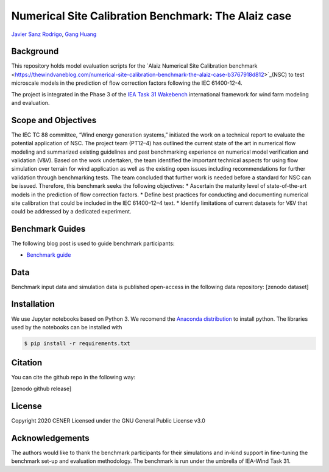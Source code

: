 Numerical Site Calibration Benchmark: The Alaiz case
====================================================
`Javier Sanz Rodrigo <mailto:jsrodrigo@cener.com>`_, `Gang Huang <mailto:gang.huang@meteodyn.com>`_ 


Background 
----------
This repository holds model evaluation scripts for the `Alaiz Numerical Site Calibration benchmark <https://thewindvaneblog.com/numerical-site-calibration-benchmark-the-alaiz-case-b3767918d812>`_(NSC) to test microscale models in the prediction of flow correction factors following the IEC 61400-12-4.

The project is integrated in the Phase 3 of the `IEA Task 31 Wakebench <https://community.ieawind.org/task31/home>`_ international framework for wind farm modeling and evaluation.

Scope and Objectives
--------------------
The IEC TC 88 committee, “Wind energy generation systems,” initiated the work on a technical report to evaluate the potential application of NSC.
The project team (PT12–4) has outlined the current state of the art in numerical flow modeling and summarized existing guidelines and past benchmarking experience on numerical model verification and validation (V&V). Based on the work undertaken, the team identified the important technical aspects for using flow simulation over terrain for wind application as well as the existing open issues including recommendations for further validation through benchmarking tests. The team concluded that further work is needed before a standard for NSC can be issued.
Therefore, this benchmark seeks the following objectives:
* Ascertain the maturity level of state-of-the-art models in the prediction of flow correction factors.
* Define best practices for conducting and documenting numerical site calibration that could be included in the IEC 61400–12–4 text.
* Identify limitations of current datasets for V&V that could be addressed by a dedicated experiment.

Benchmark Guides
----------------
The following blog post is used to guide benchmark participants:

* `Benchmark guide <https://thewindvaneblog.com/numerical-site-calibration-benchmark-the-alaiz-case-b3767918d812>`_  

Data
----
Benchmark input data and simulation data is published open-access in the following data repository: [zenodo dataset]

Installation
------------
We use Jupyter notebooks based on Python 3. We recomend the `Anaconda distribution <https://www.anaconda.com/distribution/>`_ to install python. The libraries used by the notebooks can be installed with 

.. code:: bash

	$ pip install -r requirements.txt

Citation
--------
You can cite the github repo in the following way:

[zenodo github release]

License
-------
Copyright 2020 CENER
Licensed under the GNU General Public License v3.0

Acknowledgements
----------------
The authors would like to thank the benchmark participants for their simulations and in-kind support in fine-tuning the benchmark set-up and evaluation methodology. The benchmark is run under the umbrella of IEA-Wind Task 31.
